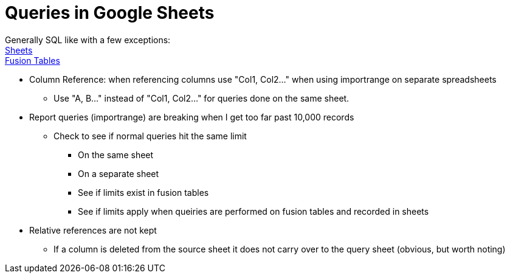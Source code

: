 = Queries in Google Sheets

Generally SQL like with a few exceptions: + 
https://developers.google.com/chart/interactive/docs/querylanguage?hl=en[Sheets] +
https://developers.google.com/chart/interactive/docs/fusiontables[Fusion Tables]


* Column Reference: when referencing columns use "Col1, Col2..." when using importrange on separate spreadsheets
** Use "A, B..." instead of "Col1, Col2..." for queries done on the same sheet.  
* Report queries (importrange) are breaking when I get too far past 10,000 records
** Check to see if normal queries hit the same limit
*** On the same sheet
*** On a separate sheet
*** See if limits exist in fusion tables
*** See if limits apply when queiries are performed on fusion tables and recorded in sheets
* Relative references are not kept
** If a column is deleted from the source sheet it does not carry over to the query sheet (obvious, but worth noting)

